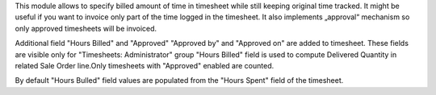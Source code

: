 This module allows to specify billed amount of time in timesheet while still keeping original time tracked.
It might be useful if you want to invoice only part of the time logged in the timesheet.
It also implements „approval“ mechanism so only approved timesheets will be invoiced.

Additional field "Hours Billed" and "Approved" "Approved by" and "Approved on" are added to timesheet.
These  fields are visible only for "Timesheets: Administrator" group
"Hours Billed" field is used to compute Delivered Quantity in related Sale Order line.Only timesheets with "Approved" enabled are counted.

By default "Hours Bulled" field values are populated from the "Hours Spent" field of the timesheet.

